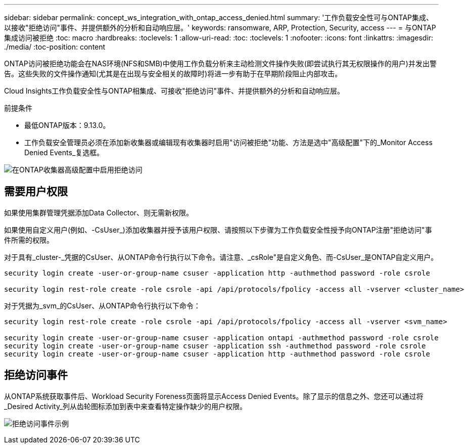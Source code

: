 ---
sidebar: sidebar 
permalink: concept_ws_integration_with_ontap_access_denied.html 
summary: '工作负载安全性可与ONTAP集成、以接收"拒绝访问"事件、并提供额外的分析和自动响应层。' 
keywords: ransomware, ARP, Protection, Security, access 
---
= 与ONTAP集成访问被拒绝
:toc: macro
:hardbreaks:
:toclevels: 1
:allow-uri-read: 
:toc: 
:toclevels: 1
:nofooter: 
:icons: font
:linkattrs: 
:imagesdir: ./media/
:toc-position: content


[role="lead"]
ONTAP访问被拒绝功能会在NAS环境(NFS和SMB)中使用工作负载分析来主动检测文件操作失败(即尝试执行其无权限操作的用户)并发出警告。这些失败的文件操作通知(尤其是在出现与安全相关的故障时)将进一步有助于在早期阶段阻止内部攻击。

Cloud Insights工作负载安全性与ONTAP相集成、可接收"拒绝访问"事件、并提供额外的分析和自动响应层。

前提条件

* 最低ONTAP版本：9.13.0。
* 工作负载安全管理员必须在添加新收集器或编辑现有收集器时启用"访问被拒绝"功能、方法是选中"高级配置"下的_Monitor Access Denied Events_复选框。


image:WS_Access_Denied_Enable_in_Collector.png["在ONTAP收集器高级配置中启用拒绝访问"]



== 需要用户权限

如果使用集群管理凭据添加Data Collector、则无需新权限。

如果使用自定义用户(例如、-CsUser_)添加收集器并授予该用户权限、请按照以下步骤为工作负载安全性授予向ONTAP注册"拒绝访问"事件所需的权限。

对于具有_cluster-_凭据的CsUser、从ONTAP命令行执行以下命令。请注意、_csRole"是自定义角色、而-CsUser_是ONTAP自定义用户。

[listing]
----
security login create -user-or-group-name csuser -application http -authmethod password -role csrole

security login rest-role create -role csrole -api /api/protocols/fpolicy -access all -vserver <cluster_name>
----
对于凭据为_svm_的CsUser、从ONTAP命令行执行以下命令：

[listing]
----
security login rest-role create -role csrole -api /api/protocols/fpolicy -access all -vserver <svm_name>

security login create -user-or-group-name csuser -application ontapi -authmethod password -role csrole
security login create -user-or-group-name csuser -application ssh -authmethod password -role csrole
security login create -user-or-group-name csuser -application http -authmethod password -role csrole
----


== 拒绝访问事件

从ONTAP系统获取事件后、Workload Security Foreness页面将显示Access Denied Events。除了显示的信息之外、您还可以通过将_Desired Activity_列从齿轮图标添加到表中来查看特定操作缺少的用户权限。

image:WS_Access_Denied_Example_Event_1.png["拒绝访问事件示例"]
